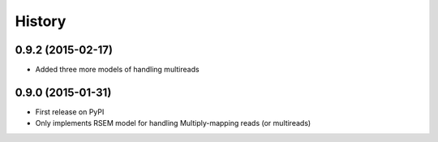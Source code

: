 .. :changelog:

History
-------

0.9.2 (2015-02-17)
~~~~~~~~~~~~~~~~~~
* Added three more models of handling multireads

0.9.0 (2015-01-31)
~~~~~~~~~~~~~~~~~~
* First release on PyPI
* Only implements RSEM model for handling Multiply-mapping reads (or multireads)
